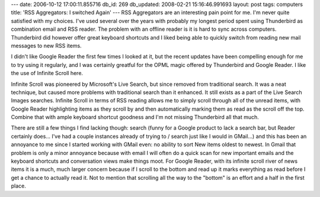 ---
date: 2006-10-12 17:00:11.855716
db_id: 269
db_updated: 2008-02-21 15:16:46.991693
layout: post
tags: computers
title: 'RSS Aggregators: I switched Again'
---
RSS Aggregators are an interesting pain point for me.  I'm never quite satisfied with my choices.  I've used several over the years with probably my longest period spent using Thunderbird as combination email and RSS reader.  The problem with an offline reader is it is hard to sync across computers.  Thunderbird did however offer great keyboard shortcuts and I liked being able to quickly switch from reading new mail messages to new RSS items.  

I didn't like Google Reader the first few times I looked at it, but the recent updates have been compelling enough for me to try using it regularly, and I was certainly greatful for the OPML magic offered by Thunderbird and Google Reader.  I like the use of Infinite Scroll here.  

Infinite Scroll was pioneered by Microsoft's Live Search, but since removed from traditional search.  It was a neat technique, but caused more problems with traditional search than it enhanced.  It still exists as a part of the Live Search Images searches. Infinite Scroll in terms of RSS reading allows me to simply scroll through all of the unread items, with Google Reader highlighting items as they scroll by and then automatically marking them as read as the scroll off the top.  Combine that with ample keyboard shortcut goodness and I'm not missing Thunderbird all that much.  

There are still a few things I find lacking though: search (funny for a Google product to lack a search bar, but Reader certainly does...  I've had a couple instances already of trying to / search just like I would in GMail...) and this has been an annoyance to me since I started working with GMail even: no ability to sort New items oldest to newest.  In Gmail that problem is only a minor annoyance because with email I will often do a quick scan for new important emails and the keyboard shortcuts and conversation views make things moot.  For Google Reader, with its infinite scroll river of news items it is a much, much larger concern because if I scroll to the bottom and read up it marks everything as read before I get a chance to actually read it.  Not to mention that scrolling all the way to the "bottom" is an effort and a half in the first place.